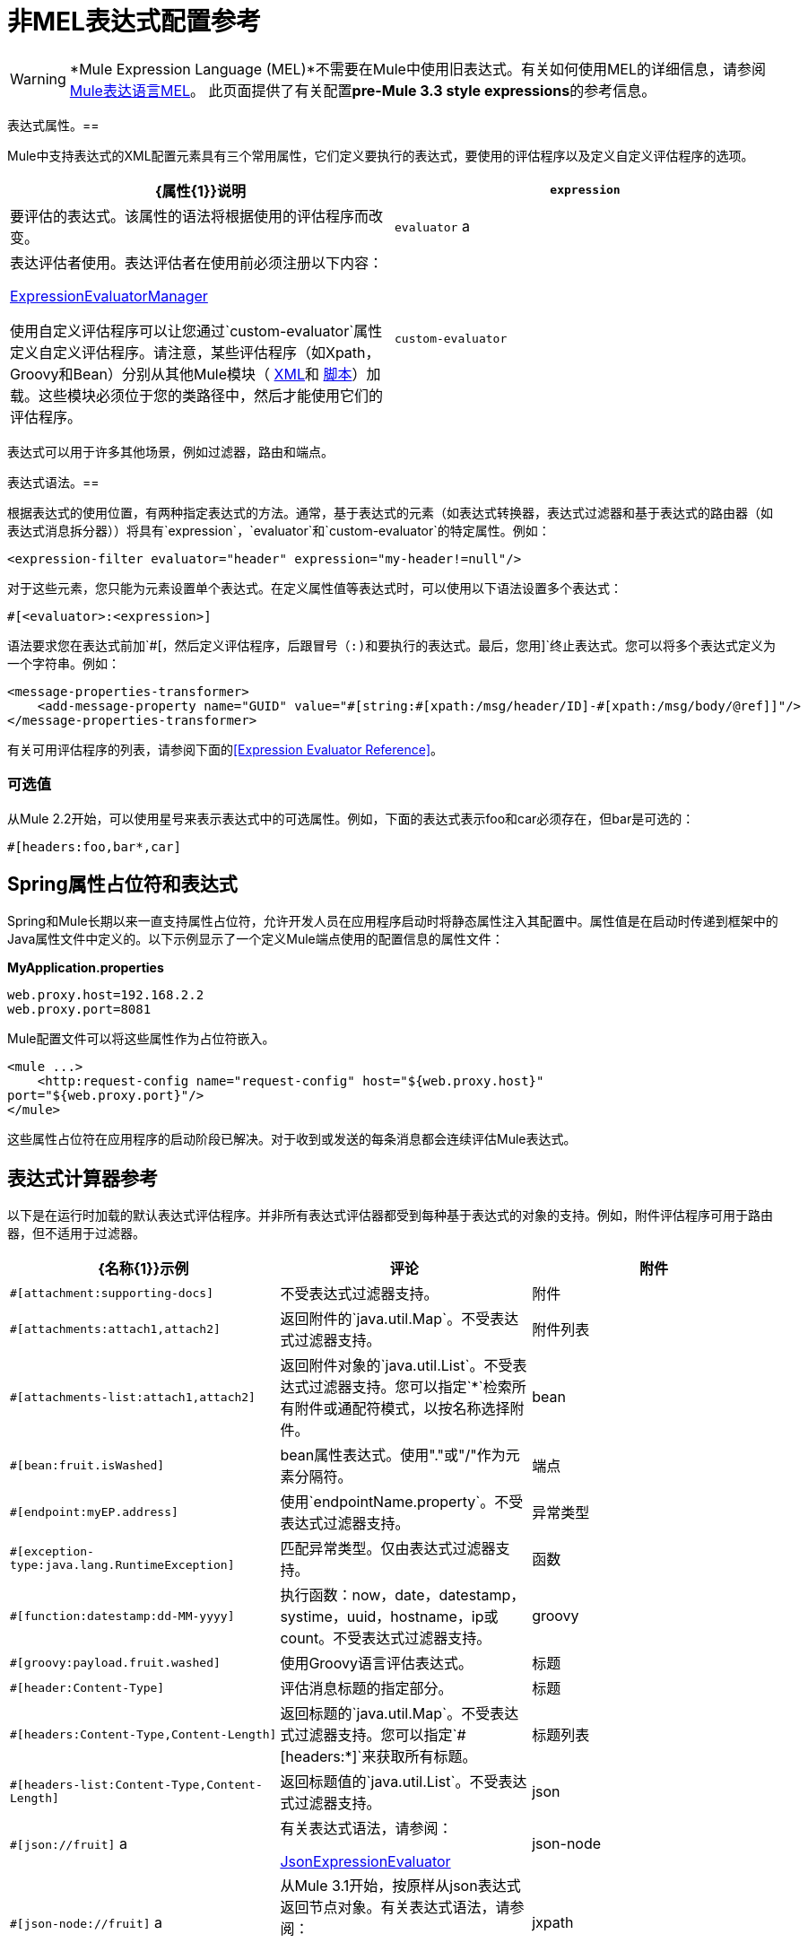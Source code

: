 = 非MEL表达式配置参考
:keywords: expressions

[WARNING]
*Mule Expression Language (MEL)*不需要在Mule中使用旧表达式。有关如何使用MEL的详细信息，请参阅 link:/mule-user-guide/v/3.6/mule-expression-language-mel[Mule表达语言MEL]。
此页面提供了有关配置**pre-Mule 3.3 style expressions**的参考信息。


表达式属性。== 

Mule中支持表达式的XML配置元素具有三个常用属性，它们定义要执行的表达式，要使用的评估程序以及定义自定义评估程序的选项。

[%header,cols="2*"]
|===
| {属性{1}}说明
| `expression`  |要评估的表达式。该属性的语法将根据使用的评估程序而改变。
| `evaluator` a |
表达评估者使用。表达评估者在使用前必须注册以下内容：

http://www.mulesoft.org/docs/site/3.6.0/apidocs/org/mule/api/expression/ExpressionManager.html[ExpressionEvaluatorManager]

使用自定义评估程序可以让您通过`custom-evaluator`属性定义自定义评估程序。请注意，某些评估程序（如Xpath，Groovy和Bean）分别从其他Mule模块（ link:/mule-user-guide/v/3.6/xml-module-reference[XML]和 link:/mule-user-guide/v/3.6/scripting-module-reference[脚本]）加载。这些模块必须位于您的类路径中，然后才能使用它们的评估程序。

| `custom-evaluator`  |要使用的自定义评估程序的名称。在使用之前，此评估者必须在本地注册表中注册。
|===

表达式可以用于许多其他场景，例如过滤器，路由和端点。

表达式语法。== 

根据表达式的使用位置，有两种指定表达式的方法。通常，基于表达式的元素（如表达式转换器，表达式过滤器和基于表达式的路由器（如表达式消息拆分器））将具有`expression`，`evaluator`和`custom-evaluator`的特定属性。例如：

[source, xml, linenums]
----
<expression-filter evaluator="header" expression="my-header!=null"/>
----

对于这些元素，您只能为元素设置单个表达式。在定义属性值等表达式时，可以使用以下语法设置多个表达式：

[source, code, linenums]
----
#[<evaluator>:<expression>]
----

语法要求您在表达式前加`#[`，然后定义评估程序，后跟冒号（:)和要执行的表达式。最后，您用`]`终止表达式。您可以将多个表达式定义为一个字符串。例如：

[source, xml, linenums]
----
<message-properties-transformer>
    <add-message-property name="GUID" value="#[string:#[xpath:/msg/header/ID]-#[xpath:/msg/body/@ref]]"/>
</message-properties-transformer>
----

有关可用评估程序的列表，请参阅下面的<<Expression Evaluator Reference>>。

=== 可选值

从Mule 2.2开始，可以使用星号来表示表达式中的可选属性。例如，下面的表达式表示foo和car必须存在，但bar是可选的：

[source, code, linenums]
----
#[headers:foo,bar*,car]
----

==  Spring属性占位符和表达式

Spring和Mule长期以来一直支持属性占位符，允许开发人员在应用程序启动时将静态属性注入其配置中。属性值是在启动时传递到框架中的Java属性文件中定义的。以下示例显示了一个定义Mule端点使用的配置信息的属性文件：

*MyApplication.properties*

[source, code, linenums]
----
web.proxy.host=192.168.2.2
web.proxy.port=8081
----

Mule配置文件可以将这些属性作为占位符嵌入。

[source, xml, linenums]
----
<mule ...>
    <http:request-config name="request-config" host="${web.proxy.host}"
port="${web.proxy.port}"/>
</mule>
----

这些属性占位符在应用程序的启动阶段已解决。对于收到或发送的每条消息都会连续评估Mule表达式。

== 表达式计算器参考

以下是在运行时加载的默认表达式评估程序。并非所有表达式评估器都受到每种基于表达式的对象的支持。例如，附件评估程序可用于路由器，但不适用于过滤器。

[%header,cols="34,33,33"]
|===========
| {名称{1}}示例 |评论
|附件 | `#[attachment:supporting-docs]`  |不受表达式过滤器支持。
|附件 | `#[attachments:attach1,attach2]`  |返回附件的`java.util.Map`。不受表达式过滤器支持。
|附件列表 | `#[attachments-list:attach1,attach2]`  |返回附件对象的`java.util.List`。不受表达式过滤器支持。您可以指定`*`检索所有附件或通配符模式，以按名称选择附件。
| bean  | `#[bean:fruit.isWashed]`  | bean属性表达式。使用"."或"/"作为元素分隔符。
|端点 | `#[endpoint:myEP.address]`  |使用`endpointName.property`。不受表达式过滤器支持。
|异常类型 | `#[exception-type:java.lang.RuntimeException]`  |匹配异常类型。仅由表达式过滤器支持。
|函数 | `#[function:datestamp:dd-MM-yyyy]`  |执行函数：now，date，datestamp，systime，uuid，hostname，ip或count。不受表达式过滤器支持。
| groovy  | `#[groovy:payload.fruit.washed]`  |使用Groovy语言评估表达式。
|标题 | `#[header:Content-Type]`  |评估消息标题的指定部分。
|标题 | `#[headers:Content-Type,Content-Length]`  |返回标题的`java.util.Map`。不受表达式过滤器支持。您可以指定`#[headers:*]`来获取所有标题。
|标题列表 | `#[headers-list:Content-Type,Content-Length]`  |返回标题值的`java.util.List`。不受表达式过滤器支持。
| json  | `#[json://fruit]` a |
有关表达式语法，请参阅：

http://www.mulesoft.org/docs/site/3.6.0/apidocs/org/mule/module/json/JsonExpressionEvaluator.html[JsonExpressionEvaluator]

| json-node  | `#[json-node://fruit]` a |
从Mule 3.1开始，按原样从json表达式返回节点对象。有关表达式语法，请参阅：

http://www.mulesoft.org/docs/site/3.6.0/apidocs/org/mule/module/json/JsonExpressionEvaluator.html[JsonExpressionEvaluator]

| jxpath  | `#[jxpath:/fruit]`  |适用于XML / DOM和Beans的JXPath表达式。
| map-payload  | `#[map-payload:key]`  |返回`java.util.Map`有效内容中的值。不受表达式过滤器支持。
|信息 | `#[message:correlationId]`  |可用表达式为`id`，`correlationId`，`correlationSequence`，`correlationGroupSize`，{{ 5}}，`payload`，`encoding`和`exception`。不受表达式过滤器支持。
| ognl  | `#[ognl:[MULE:0].equals(42)]`  |指定OGNL过滤器时，将`<expression-filter>`元素上的`evaluator`属性设置为`ognl`。 *Note*：OGNL在Mule 3.6中已弃用，并将在Mule 4.0中删除。
|有效载荷 | `#[payload:com.foo.RequiredType]` a |
如果提供了表达式，那么它就是一个被类加载的类。该类是有效负载的期望返回类型。请参阅`getPayload(Class)`：

http://www.mulesoft.org/docs/site/3.6.0/apidocs/org/mule/api/MuleMessage.html[MuleMessage]

不受表达式过滤器支持。

|有效载荷类型 | `#[payload:java.lang.String]`  |匹配有效载荷的类型。仅由表达式过滤器支持。
|过程 | `#[process:processorName:valueToProcess]`  |从Mule 3.1.0开始，在表达式中调用消息处理器。该处理器可以是任何组件，变压器，定制处理器，处理器链或流程。与嵌套表达式一起使用时，此评估程序最有用，该表达式确定将由参考消息处理器处理的值。
|正则表达式 | `#[regex:the quick brown (.*)]`  |仅受表达式过滤器支持。
|字符串 | `#[string:Value is #[xpath://foo] other value is #[header:foo].]`  |计算字符串中的表达式。
|变量 | `#[variable:variableName]`  |用于检索流变量的值。
|通配符 | `#[wildcard:*.txt]`  |仅受表达式过滤器支持。
| xpath  | `#[xpath://fruit]`  |表达式是 http://www.zvon.org/xxl/XPathTutorial/Output/example1.html[XPath表达式]。
| xpath-node  | `#[xpath-node://fruit]`  |从Mule 2.2开始，按原样从XPath表达式返回节点对象。
|===========

== 表达式Enricher参考

从Mule 3.1.0开始，以下是在运行时加载的默认表达式。

[%header,cols="34,33,33"]
|===
| {名称{1}}示例 |评论
|变量 | `#[variable:variableName]`  |用于在流中存储变量值。
|标题 | `#[header:Content-Type]`  |添加/覆盖指定的消息标题。
|===
